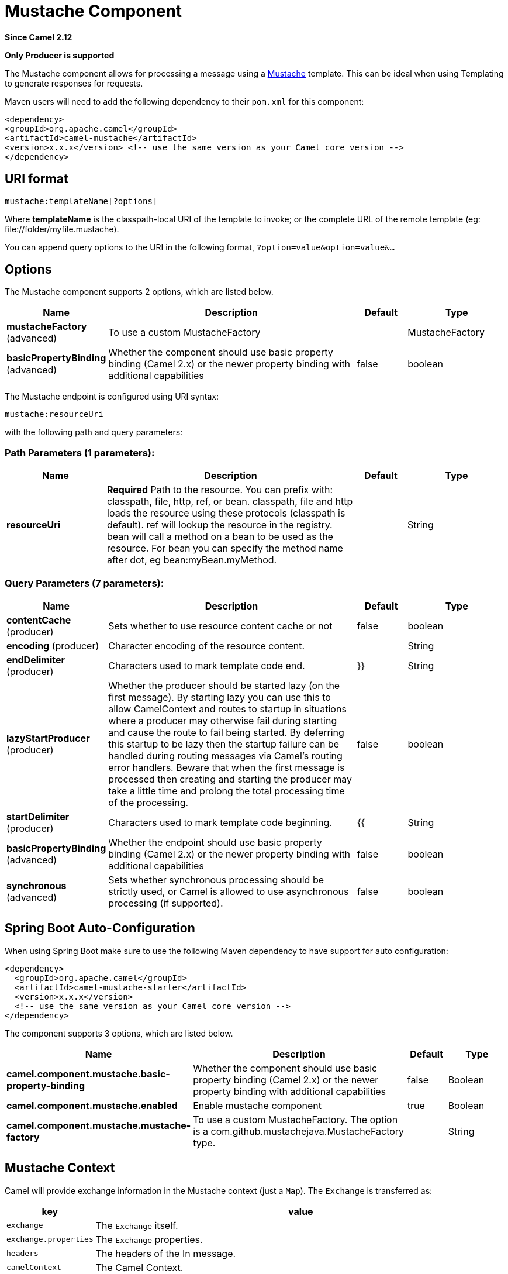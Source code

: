 [[mustache-component]]
= Mustache Component

*Since Camel 2.12*

// HEADER START
*Only Producer is supported*
// HEADER END

The Mustache component allows for processing a message using a
http://mustache.github.io/[Mustache] template. This can be ideal when
using Templating to generate responses for
requests.

Maven users will need to add the following dependency to their `pom.xml`
for this component:

[source,xml]
---------------------------------------------------------------------------------
<dependency>
<groupId>org.apache.camel</groupId>
<artifactId>camel-mustache</artifactId>
<version>x.x.x</version> <!-- use the same version as your Camel core version -->
</dependency>
---------------------------------------------------------------------------------

== URI format

[source,java]
-------------------------------
mustache:templateName[?options]
-------------------------------

Where *templateName* is the classpath-local URI of the template to
invoke; or the complete URL of the remote template (eg:
\file://folder/myfile.mustache).

You can append query options to the URI in the following format,
`?option=value&option=value&...`

== Options


// component options: START
The Mustache component supports 2 options, which are listed below.



[width="100%",cols="2,5,^1,2",options="header"]
|===
| Name | Description | Default | Type
| *mustacheFactory* (advanced) | To use a custom MustacheFactory |  | MustacheFactory
| *basicPropertyBinding* (advanced) | Whether the component should use basic property binding (Camel 2.x) or the newer property binding with additional capabilities | false | boolean
|===
// component options: END








// endpoint options: START
The Mustache endpoint is configured using URI syntax:

----
mustache:resourceUri
----

with the following path and query parameters:

=== Path Parameters (1 parameters):


[width="100%",cols="2,5,^1,2",options="header"]
|===
| Name | Description | Default | Type
| *resourceUri* | *Required* Path to the resource. You can prefix with: classpath, file, http, ref, or bean. classpath, file and http loads the resource using these protocols (classpath is default). ref will lookup the resource in the registry. bean will call a method on a bean to be used as the resource. For bean you can specify the method name after dot, eg bean:myBean.myMethod. |  | String
|===


=== Query Parameters (7 parameters):


[width="100%",cols="2,5,^1,2",options="header"]
|===
| Name | Description | Default | Type
| *contentCache* (producer) | Sets whether to use resource content cache or not | false | boolean
| *encoding* (producer) | Character encoding of the resource content. |  | String
| *endDelimiter* (producer) | Characters used to mark template code end. | }} | String
| *lazyStartProducer* (producer) | Whether the producer should be started lazy (on the first message). By starting lazy you can use this to allow CamelContext and routes to startup in situations where a producer may otherwise fail during starting and cause the route to fail being started. By deferring this startup to be lazy then the startup failure can be handled during routing messages via Camel's routing error handlers. Beware that when the first message is processed then creating and starting the producer may take a little time and prolong the total processing time of the processing. | false | boolean
| *startDelimiter* (producer) | Characters used to mark template code beginning. | {{ | String
| *basicPropertyBinding* (advanced) | Whether the endpoint should use basic property binding (Camel 2.x) or the newer property binding with additional capabilities | false | boolean
| *synchronous* (advanced) | Sets whether synchronous processing should be strictly used, or Camel is allowed to use asynchronous processing (if supported). | false | boolean
|===
// endpoint options: END
// spring-boot-auto-configure options: START
== Spring Boot Auto-Configuration

When using Spring Boot make sure to use the following Maven dependency to have support for auto configuration:

[source,xml]
----
<dependency>
  <groupId>org.apache.camel</groupId>
  <artifactId>camel-mustache-starter</artifactId>
  <version>x.x.x</version>
  <!-- use the same version as your Camel core version -->
</dependency>
----


The component supports 3 options, which are listed below.



[width="100%",cols="2,5,^1,2",options="header"]
|===
| Name | Description | Default | Type
| *camel.component.mustache.basic-property-binding* | Whether the component should use basic property binding (Camel 2.x) or the newer property binding with additional capabilities | false | Boolean
| *camel.component.mustache.enabled* | Enable mustache component | true | Boolean
| *camel.component.mustache.mustache-factory* | To use a custom MustacheFactory. The option is a com.github.mustachejava.MustacheFactory type. |  | String
|===
// spring-boot-auto-configure options: END



== Mustache Context

Camel will provide exchange information in the Mustache context (just a
`Map`). The `Exchange` is transferred as:

[width="100%",cols="10%,90%",options="header",]
|=======================================================================
|key |value

|`exchange` |The `Exchange` itself.

|`exchange.properties` |The `Exchange` properties.

|`headers` |The headers of the In message.

|`camelContext` |The Camel Context.

|`request` |The In message.

|`body` |The In message body.

|`response` |The Out message (only for InOut message exchange pattern).
|=======================================================================

== Dynamic templates

Camel provides two headers by which you can define a different resource
location for a template or the template content itself. If any of these
headers is set then Camel uses this over the endpoint configured
resource. This allows you to provide a dynamic template at runtime.

[width="100%",cols="10%,10%,10%,70%",options="header",]
|=======================================================================
|Header |Type |Description |Support Version

|MustacheConstants.MUSTACHE_RESOURCE_URI |String |A URI for the template resource to use instead of the endpoint
configured. | 

|MustacheConstants.MUSTACHE_TEMPLATE |String |The template to use instead of the endpoint configured. |
|=======================================================================

== Samples

For example you could use something like:

[source,java]
--------------------------------------------
from("activemq:My.Queue").
to("mustache:com/acme/MyResponse.mustache");
--------------------------------------------

To use a Mustache template to formulate a response for a message for
InOut message exchanges (where there is a `JMSReplyTo` header).

If you want to use InOnly and consume the message and send it to another
destination you could use:

[source,java]
--------------------------------------------
from("activemq:My.Queue").
to("mustache:com/acme/MyResponse.mustache").
to("activemq:Another.Queue");
--------------------------------------------

It's possible to specify what template the component should use
dynamically via a header, so for example:

[source,java]
--------------------------------------------------------------------------------------------
from("direct:in").
setHeader(MustacheConstants.MUSTACHE_RESOURCE_URI).constant("path/to/my/template.mustache").
to("mustache:dummy");
--------------------------------------------------------------------------------------------

== The Email Sample

In this sample we want to use Mustache templating for an order
confirmation email. The email template is laid out in Mustache as:

[source,java]
-------------------------------------------------
Dear {{headers.lastName}}, {{headers.firstName}}

Thanks for the order of {{headers.item}}.

Regards Camel Riders Bookstore
{{body}}
-------------------------------------------------

